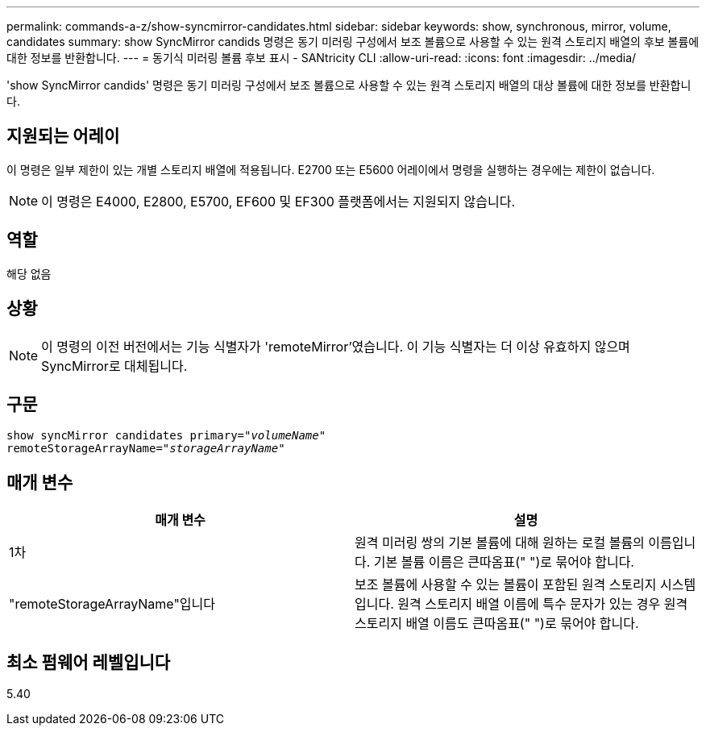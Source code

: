 ---
permalink: commands-a-z/show-syncmirror-candidates.html 
sidebar: sidebar 
keywords: show, synchronous, mirror, volume, candidates 
summary: show SyncMirror candids 명령은 동기 미러링 구성에서 보조 볼륨으로 사용할 수 있는 원격 스토리지 배열의 후보 볼륨에 대한 정보를 반환합니다. 
---
= 동기식 미러링 볼륨 후보 표시 - SANtricity CLI
:allow-uri-read: 
:icons: font
:imagesdir: ../media/


[role="lead"]
'show SyncMirror candids' 명령은 동기 미러링 구성에서 보조 볼륨으로 사용할 수 있는 원격 스토리지 배열의 대상 볼륨에 대한 정보를 반환합니다.



== 지원되는 어레이

이 명령은 일부 제한이 있는 개별 스토리지 배열에 적용됩니다. E2700 또는 E5600 어레이에서 명령을 실행하는 경우에는 제한이 없습니다.

[NOTE]
====
이 명령은 E4000, E2800, E5700, EF600 및 EF300 플랫폼에서는 지원되지 않습니다.

====


== 역할

해당 없음



== 상황

[NOTE]
====
이 명령의 이전 버전에서는 기능 식별자가 'remoteMirror'였습니다. 이 기능 식별자는 더 이상 유효하지 않으며 SyncMirror로 대체됩니다.

====


== 구문

[source, cli, subs="+macros"]
----
pass:quotes[show syncMirror candidates primary="_volumeName_"
remoteStorageArrayName="_storageArrayName_"]
----


== 매개 변수

[cols="2*"]
|===
| 매개 변수 | 설명 


 a| 
1차
 a| 
원격 미러링 쌍의 기본 볼륨에 대해 원하는 로컬 볼륨의 이름입니다. 기본 볼륨 이름은 큰따옴표(" ")로 묶어야 합니다.



 a| 
"remoteStorageArrayName"입니다
 a| 
보조 볼륨에 사용할 수 있는 볼륨이 포함된 원격 스토리지 시스템입니다. 원격 스토리지 배열 이름에 특수 문자가 있는 경우 원격 스토리지 배열 이름도 큰따옴표(" ")로 묶어야 합니다.

|===


== 최소 펌웨어 레벨입니다

5.40
